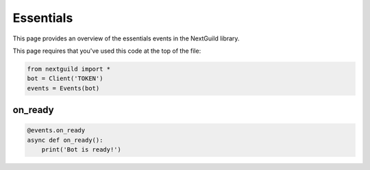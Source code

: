 Essentials
===========

This page provides an overview of the essentials events in the NextGuild library.

This page requires that you've used this code at the top of the file:

.. code-block:: python

    from nextguild import *
    bot = Client('TOKEN')
    events = Events(bot)


on_ready
--------

.. code-block:: python

    @events.on_ready
    async def on_ready():
        print('Bot is ready!')